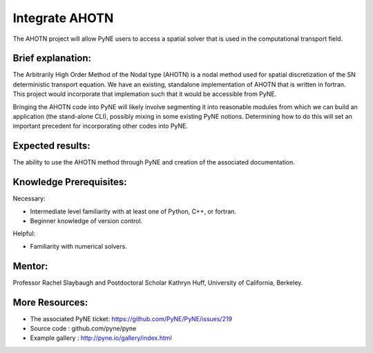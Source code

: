 ===================
Integrate AHOTN
===================
The AHOTN project will allow PyNE users to access a spatial solver that is used in the computational transport field.

Brief explanation:
------------------
The Arbitrarily High Order Method of the Nodal type (AHOTN) is a nodal method used for spatial discretization of the SN deterministic transport equation. We have an existing, standalone implementation of AHOTN that is written in fortran. This project would incorporate that implemation such that it would be accessible from PyNE.

Bringing the AHOTN code into PyNE will likely involve segmenting it into reasonable modules from which we can build an application (the stand-alone CLI), possibly mixing in some existing PyNE notions. Determining how to do this will set an important precedent for incorporating other codes into PyNE. 

Expected results:
------------------
The ability to use the AHOTN method through PyNE and creation of the associated documentation.

Knowledge Prerequisites:
------------------------

Necessary:

*  Intermediate level familiarity with at least one of Python, C++, or fortran. 
*  Beginner knowledge of version control.

Helpful:

*  Familiarity with numerical solvers.

Mentor:
-------
Professor Rachel Slaybaugh and Postdoctoral Scholar Kathryn Huff, University of California, Berkeley.

More Resources:
---------------
*  The associated PyNE ticket: https://github.com/PyNE/PyNE/issues/219
*  Source code : github.com/pyne/pyne
*  Example gallery : http://pyne.io/gallery/index.html

